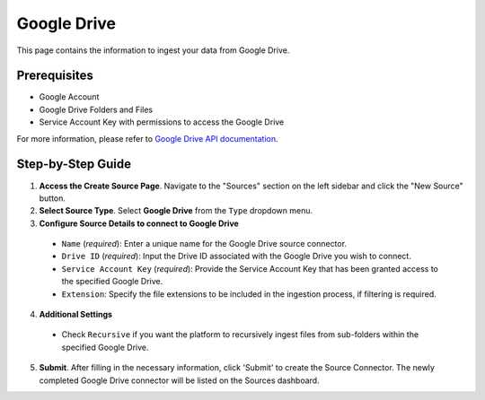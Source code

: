 Google Drive
============

This page contains the information to ingest your data from Google Drive.

Prerequisites
--------------

- Google Account
- Google Drive Folders and Files
- Service Account Key with permissions to access the Google Drive

For more information, please refer to `Google Drive API documentation <https://developers.google.com/drive/api/v3/about-sdk>`__.


Step-by-Step Guide
-------------------

.. image:: imgs/Source-Google-Drive.png
  :alt: Source Connector Google Drive

1. **Access the Create Source Page**. Navigate to the "Sources" section on the left sidebar and click the "New Source" button.

2. **Select Source Type**. Select **Google Drive** from the ``Type`` dropdown menu.

3. **Configure Source Details to connect to Google Drive**

  - ``Name`` (*required*): Enter a unique name for the Google Drive source connector.
  - ``Drive ID`` (*required*): Input the Drive ID associated with the Google Drive you wish to connect.
  - ``Service Account Key`` (*required*): Provide the Service Account Key that has been granted access to the specified Google Drive.
  - ``Extension``: Specify the file extensions to be included in the ingestion process, if filtering is required.

4. **Additional Settings**

  - Check ``Recursive`` if you want the platform to recursively ingest files from sub-folders within the specified Google Drive.

5. **Submit**. After filling in the necessary information, click 'Submit' to create the Source Connector. The newly completed Google Drive connector will be listed on the Sources dashboard.
